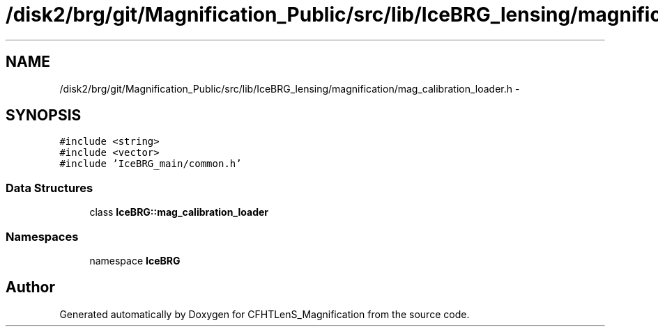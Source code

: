 .TH "/disk2/brg/git/Magnification_Public/src/lib/IceBRG_lensing/magnification/mag_calibration_loader.h" 3 "Thu Jul 9 2015" "Version 0.9.2" "CFHTLenS_Magnification" \" -*- nroff -*-
.ad l
.nh
.SH NAME
/disk2/brg/git/Magnification_Public/src/lib/IceBRG_lensing/magnification/mag_calibration_loader.h \- 
.SH SYNOPSIS
.br
.PP
\fC#include <string>\fP
.br
\fC#include <vector>\fP
.br
\fC#include 'IceBRG_main/common\&.h'\fP
.br

.SS "Data Structures"

.in +1c
.ti -1c
.RI "class \fBIceBRG::mag_calibration_loader\fP"
.br
.in -1c
.SS "Namespaces"

.in +1c
.ti -1c
.RI "namespace \fBIceBRG\fP"
.br
.in -1c
.SH "Author"
.PP 
Generated automatically by Doxygen for CFHTLenS_Magnification from the source code\&.
